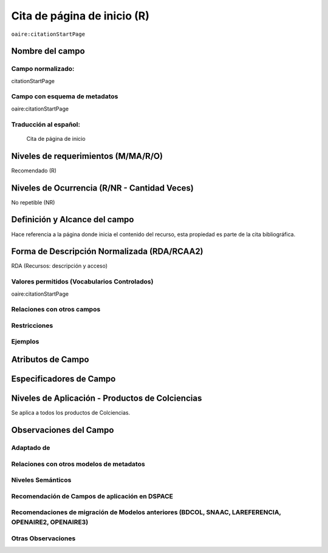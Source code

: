 .. _aire:citationStartPage:

Cita de página de inicio (R)
=============================

``oaire:citationStartPage``

Nombre del campo
----------------

Campo normalizado:
~~~~~~~~~~~~~~~~~~
citationStartPage

Campo con esquema de metadatos
~~~~~~~~~~~~~~~~~~~~~~~~~~~~~~
oaire:citationStartPage

Traducción al español:
~~~~~~~~~~~~~~~~~~~~~~
 Cita de página de inicio

Niveles de requerimientos (M/MA/R/O)
------------------------------------
Recomendado (R)

Niveles de Ocurrencia (R/NR - Cantidad Veces)
---------------------------------------------
No repetible (NR)

Definición y Alcance del campo
------------------------------
Hace referencia a la página donde inicia el contenido del recurso, esta propiedad es parte de la cita bibliográfica.

Forma de Descripción Normalizada (RDA/RCAA2)
-----------------------------------------------
RDA (Recursos: descripción y acceso)

Valores permitidos (Vocabularios Controlados)
~~~~~~~~~~~~~~~~~~~~~~~~~~~~~~~~~~~~~~~~~~~~~
oaire:citationStartPage

Relaciones con otros campos
~~~~~~~~~~~~~~~~~~~~~~~~~~~

Restricciones
~~~~~~~~~~~~~

Ejemplos
~~~~~~~~

.. code-block:: xml
   :linenos:

   <oaire:citationStartPage>100</oaire:citationStartPage>

Atributos de Campo
------------------

Especificadores de Campo
------------------------

Niveles de Aplicación - Productos de Colciencias
------------------------------------------------
Se aplica a todos los productos de Colciencias.

Observaciones del Campo
-----------------------

Adaptado de
~~~~~~~~~~~

Relaciones con otros modelos de metadatos
~~~~~~~~~~~~~~~~~~~~~~~~~~~~~~~~~~~~~~~~~

Niveles Semánticos
~~~~~~~~~~~~~~~~~~

Recomendación de Campos de aplicación en DSPACE
~~~~~~~~~~~~~~~~~~~~~~~~~~~~~~~~~~~~~~~~~~~~~~~

Recomendaciones de migración de Modelos anteriores (BDCOL, SNAAC, LAREFERENCIA, OPENAIRE2, OPENAIRE3)
~~~~~~~~~~~~~~~~~~~~~~~~~~~~~~~~~~~~~~~~~~~~~~~~~~~~~~~~~~~~~~~~~~~~~~~~~~~~~~~~~~~~~~~~~~~~~~~~~~~~~

Otras Observaciones
~~~~~~~~~~~~~~~~~~~